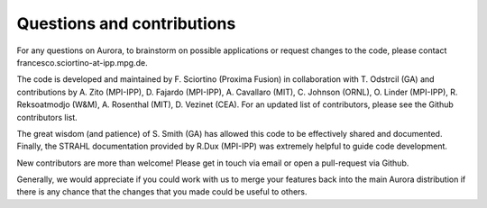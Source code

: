 Questions and contributions
===========================

For any questions on Aurora, to brainstorm on possible applications or request changes to the code, please contact francesco.sciortino-at-ipp.mpg.de.

The code is developed and maintained by F. Sciortino (Proxima Fusion) in collaboration with T. Odstrcil (GA) and contributions by A. Zito (MPI-IPP), D. Fajardo (MPI-IPP), A. Cavallaro (MIT), C. Johnson (ORNL), O. Linder (MPI-IPP), R. Reksoatmodjo (W&M), A. Rosenthal (MIT), D. Vezinet (CEA). For an updated list of contributors, please see the Github contributors list. 

The great wisdom (and patience) of S. Smith (GA) has allowed this code to be effectively shared and documented. Finally, the STRAHL documentation provided by R.Dux (MPI-IPP) was extremely helpful to guide code development.

New contributors are more than welcome! Please get in touch via email or open a pull-request via Github. 

Generally, we would appreciate if you could work with us to merge your features back into the main Aurora distribution if there is any chance that the changes that you made could be useful to others.
